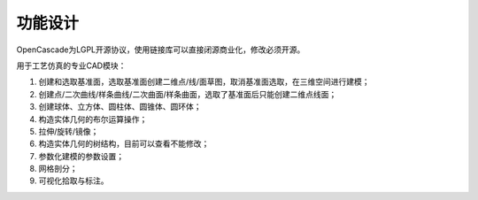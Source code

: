 功能设计
====================

OpenCascade为LGPL开源协议，使用链接库可以直接闭源商业化，修改必须开源。

.. image:: ../../images/cad.png
  :width: 600
  :alt: cad dockwidget

用于工艺仿真的专业CAD模块：
   
#. 创建和选取基准面，选取基准面创建二维点/线/面草图，取消基准面选取，在三维空间进行建模；

#. 创建点/二次曲线/样条曲线/二次曲面/样条曲面，选取了基准面后只能创建二维点线面；

#. 创建球体、立方体、圆柱体、圆锥体、圆环体；

#. 构造实体几何的布尔运算操作；

#. 拉伸/旋转/镜像；

#. 构造实体几何的树结构，目前可以查看不能修改；

#. 参数化建模的参数设置；

#. 网格剖分；

#. 可视化拾取与标注。
